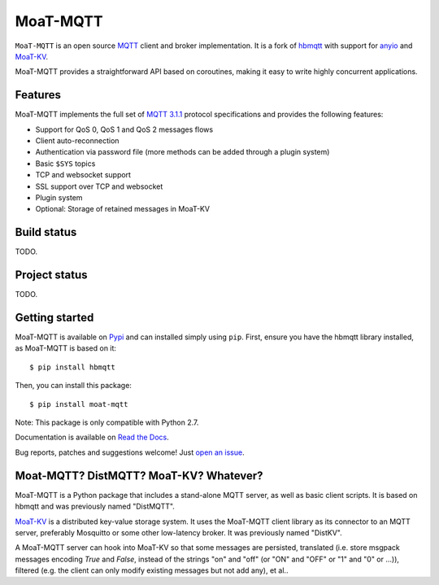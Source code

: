 MoaT-MQTT
======

``MoaT-MQTT`` is an open source `MQTT`_ client and broker implementation. It
is a fork of `hbmqtt`_ with support for `anyio`_ and `MoaT-KV`_.

MoaT-MQTT provides a straightforward API based on coroutines, making it easy
to write highly concurrent applications.

.. _anyio: https://github.com/agronholm/anyio
.. _MoaT-KV: https://github.com/M-o-a-T/moat-kv
.. _hbmqtt: https://github.com/beerfactory/hbmqtt

Features
--------

MoaT-MQTT implements the full set of `MQTT 3.1.1`_ protocol specifications and provides the following features:

- Support for QoS 0, QoS 1 and QoS 2 messages flows
- Client auto-reconnection
- Authentication via password file (more methods can be added through a plugin system)
- Basic ``$SYS`` topics
- TCP and websocket support
- SSL support over TCP and websocket
- Plugin system
- Optional: Storage of retained messages in MoaT-KV

Build status
------------

TODO.

Project status
--------------

TODO.

Getting started
---------------

MoaT-MQTT is available on `Pypi <https://pypi.python.org/pypi/moat-mqtt>`_ and can installed simply using ``pip``. First, ensure you have the hbmqtt library installed, as MoaT-MQTT is based on it:

::

    $ pip install hbmqtt

Then, you can install this package:
::

    $ pip install moat-mqtt

Note: This package is only compatible with Python 2.7.


Documentation is available on `Read the Docs`_.

Bug reports, patches and suggestions welcome! Just `open an issue`_.

.. image:: https://badges.gitter.im/Join%20Chat.svg
    :target: https://gitter.im/beerfactory/moat-mqtt?utm_source=badge&utm_medium=badge&utm_campaign=pr-badge&utm_content=badge
    :alt: 'Join the chat at https://gitter.im/beerfactory/moat-mqtt'

.. _MQTT: http://www.mqtt.org
.. _MQTT 3.1.1: http://docs.oasis-open.org/mqtt/mqtt/v3.1.1/os/mqtt-v3.1.1-os.html
.. _Read the Docs: http://moat-mqtt.readthedocs.com/

.. _open an issue: https://github.com/M-o-a-T/moat-mqtt/issues/new

Moat-MQTT? DistMQTT? MoaT-KV? Whatever?
--------------------------------------

MoaT-MQTT is a Python package that includes a stand-alone MQTT server, as
well as basic client scripts. It is based on hbmqtt and was previously
named "DistMQTT".

`MoaT-KV <https://github.com/M-o-a-T/moat-kv>`_ is a distributed key-value
storage system. It uses the MoaT-MQTT client library as its connector to
an MQTT server, preferably Mosquitto or some other low-latency broker.
It was previously named "DistKV".

A MoaT-MQTT server can hook into MoaT-KV so that some messages are persisted,
translated (i.e. store msgpack messages encoding `True` and `False`, instead of
the strings "on" and "off" (or "ON" and "OFF" or "1" and "0" or …)), filtered
(e.g. the client can only modify existing messages but not add any), et al..
